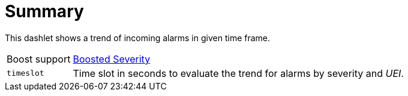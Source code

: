 
= Summary

This dashlet shows a trend of incoming alarms in given time frame.

[options="autowidth"]
|===
| Boost support     | <<webui/opsboard/boosting-behavior.adoc#webui-opsboard-dashlet-boosting, Boosted Severity>>
| `timeslot`        | Time slot in seconds to evaluate the trend for alarms by severity and _UEI_.
|===
